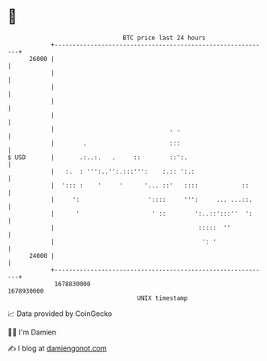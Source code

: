 * 👋

#+begin_example
                                   BTC price last 24 hours                    
               +------------------------------------------------------------+ 
         26000 |                                                            | 
               |                                                            | 
               |                                                            | 
               |                                                            | 
               |                                                            | 
               |                                . .                         | 
               |        .                       :::                         | 
   $ USD       |       .:..:.   .     ::        ::':.                       | 
               |   :.  : ''':..'':.:::''':    :.:: ':.:                     | 
               |  '::: :    '     '      '... ::'   ::::            ::      | 
               |     ':                   '::::     ''':     ... ...::.     | 
               |      '                    ' ::        ':..::':::''  ':     | 
               |                                        :::::  ''           | 
               |                                         ': '               | 
         24000 |                                                            | 
               +------------------------------------------------------------+ 
                1678830000                                        1678930000  
                                       UNIX timestamp                         
#+end_example
📈 Data provided by CoinGecko

🧑‍💻 I'm Damien

✍️ I blog at [[https://www.damiengonot.com][damiengonot.com]]
